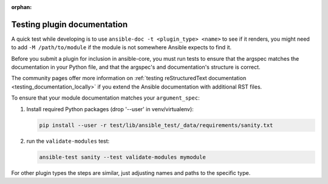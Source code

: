 :orphan:

.. _testing_module_documentation:
.. _testing_plugin_documentation:

****************************
Testing plugin documentation
****************************

A quick test while developing is to use ``ansible-doc -t <plugin_type> <name>`` to see if it renders, you might need to add ``-M /path/to/module`` if the module is not somewhere Ansible expects to find it.

Before you submit a plugin for inclusion in ansible-core, you must run tests to ensure that the argspec matches the documentation in your Python file, and that the argspec's and documentation's structure is correct.

The community pages offer more information on :ref:`testing reStructuredText documentation <testing_documentation_locally>` if you extend the Ansible documentation with additional RST files.

To ensure that your module documentation matches your ``argument_spec``:

#. Install required Python packages (drop '--user' in venv/virtualenv):

   .. code-block:: bash

      pip install --user -r test/lib/ansible_test/_data/requirements/sanity.txt

#. run the ``validate-modules`` test:

   .. code-block:: bash

    ansible-test sanity --test validate-modules mymodule

For other plugin types the steps are similar, just adjusting names and paths to the specific type.
